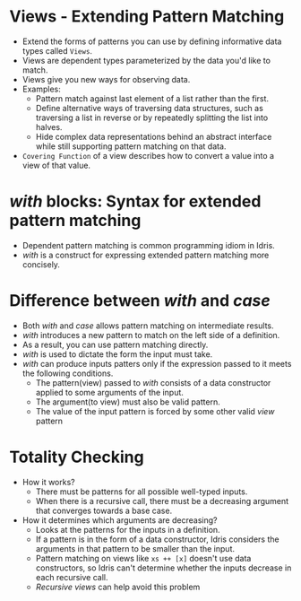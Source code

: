* Views - Extending Pattern Matching
  - Extend the forms of patterns you can use by defining informative data types called ~Views~.
  - Views are dependent types parameterized by the data you'd like to match.
  - Views give you new ways for observing data.
  - Examples:
    - Pattern match against last element of a list rather than the first.
    - Define alternative ways of traversing data structures, such as
      traversing a list in reverse or by repeatedly splitting the list
      into halves.
    - Hide complex data representations behind an abstract interface
      while still supporting pattern matching on that data.
  - ~Covering Function~ of a view describes how to convert a value
    into a view of that value.
* /with/ blocks: Syntax for extended pattern matching
  - Dependent pattern matching is common programming idiom in Idris.
  - /with/ is a construct for expressing extended pattern matching
    more concisely.
* Difference between /with/ and /case/
  - Both /with/ and /case/ allows pattern matching on intermediate results.
  - /with/ introduces a new pattern to match on the left side of a
    definition.
  - As a result, you can use pattern matching directly.
  - /with/ is used to dictate the form the input must take.
  - /with/ can produce inputs patters only if the expression passed to
    it meets the following conditions.
    - The pattern(view) passed to /with/ consists of a data constructor
      applied to some arguments of the input.
    - The argument(to view) must also be valid pattern.
    - The value of the input pattern is forced by some other valid
      /view/ pattern
* Totality Checking
  - How it works?
    - There must be patterns for all possible well-typed inputs.
    - When there is a recursive call, there must be a decreasing
      argument that converges towards a base case.
  - How it determines which arguments are decreasing?
    - Looks at the patterns for the inputs in a definition.
    - If a pattern is in the form of a data constructor, Idris
      considers the arguments in that pattern to be smaller than the input.
    - Pattern matching on views like ~xs ++ [x]~ doesn't use data
      constructors, so Idris can't determine whether the inputs
      decrease in each recursive call.
    - /Recursive views/ can help avoid this problem
